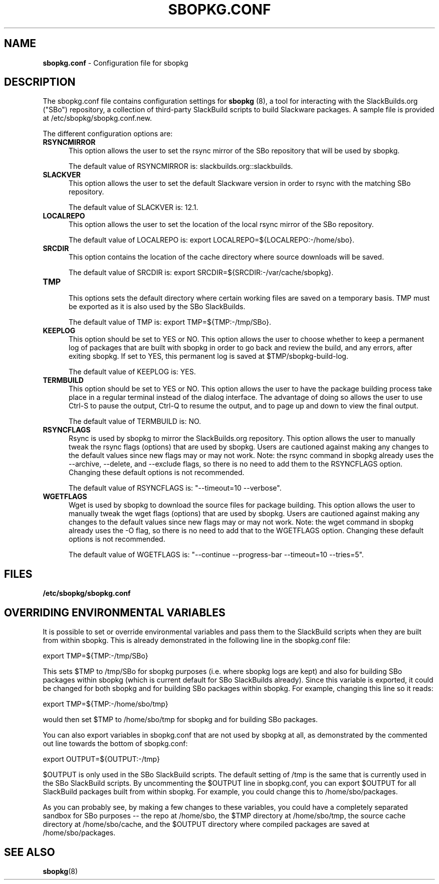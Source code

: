 .TH SBOPKG.CONF 5 "December 2008" sbopkg-SVN ""
.SH NAME
.B sbopkg.conf
\- Configuration file for sbopkg

.SH DESCRIPTION

The sbopkg.conf file contains configuration settings for
.B sbopkg
(8), a tool for interacting with the SlackBuilds.org ("SBo")
repository, a collection of third-party SlackBuild scripts to build
Slackware packages.  A sample file is provided at
/etc/sbopkg/sbopkg.conf.new.

The different configuration options are:

.TP 5
.B RSYNCMIRROR
.br
This option allows the user to set the rsync mirror of the SBo
repository that will be used by sbopkg.

The default value of RSYNCMIRROR is: slackbuilds.org::slackbuilds.

.TP 5
.B SLACKVER
.br
This option allows the user to set the default Slackware version in
order to rsync with the matching SBo repository.

The default value of SLACKVER is: 12.1.

.TP 5
.B LOCALREPO
.br
This option allows the user to set the location of the local rsync
mirror of the SBo repository.

The default value of LOCALREPO is:
export LOCALREPO=${LOCALREPO:-/home/sbo}.

.TP 5
.B SRCDIR
.br
This option contains the location of the cache directory where
source downloads will be saved.

The default value of SRCDIR is:
export SRCDIR=${SRCDIR:-/var/cache/sbopkg}.

.TP 5
.B TMP
.br
This options sets the default directory where certain working
files are saved on a temporary basis.  TMP must be exported as it is
also used by the SBo SlackBuilds.

The default value of TMP is: export TMP=${TMP:-/tmp/SBo}.

.TP 5
.B KEEPLOG
.br
This option should be set to YES or NO.  This option allows the user
to choose whether to keep a permanent log of packages that are built
with sbopkg in order to go back and review the build, and any errors,
after exiting sbopkg.  If set to YES, this permanent log is saved at
$TMP/sbopkg-build-log.

The default value of KEEPLOG is: YES.

.TP 5
.B TERMBUILD
.br
This option should be set to YES or NO.  This option allows the user
to have the package building process take place in a regular terminal
instead of the dialog interface.  The advantage of doing so allows
the user to use Ctrl-S to pause the output, Ctrl-Q to resume the
output, and to page up and down to view the final output.

The default value of TERMBUILD is: NO.

.TP 5
.B RSYNCFLAGS
.br
Rsync is used by sbopkg to mirror the SlackBuilds.org repository.
This option allows the user to manually tweak the rsync flags
(options) that are used by sbopkg.  Users are cautioned against making
any changes to the default values since new flags may or may not work.
Note:  the rsync command in sbopkg already uses the --archive,
--delete, and --exclude flags, so there is no need to add them to the
RSYNCFLAGS option.  Changing these default options is not recommended.

The default value of RSYNCFLAGS is: "--timeout=10 --verbose".

.TP 5
.B WGETFLAGS
.br
Wget is used by sbopkg to download the source files for package
building.  This option allows the user to manually tweak the wget
flags (options) that are used by sbopkg.  Users are cautioned against
making any changes to the default values since new flags may or may
not work.  Note:  the wget command in sbopkg already uses the -O flag,
so there is no need to add that to the WGETFLAGS option.  Changing
these default options is not recommended.

The default value of WGETFLAGS is: "--continue --progress-bar
--timeout=10 --tries=5".

.SH FILES
.TP 5
.B /etc/sbopkg/sbopkg.conf

.SH OVERRIDING ENVIRONMENTAL VARIABLES
It is possible to set or override environmental variables and pass
them to the SlackBuild scripts when they are built from within sbopkg.
This is already demonstrated in the following line in the sbopkg.conf
file:

export TMP=${TMP:-/tmp/SBo}

This sets $TMP to /tmp/SBo for sbopkg purposes (i.e. where sbopkg logs
are kept) and also for building SBo packages within sbopkg (which is
current default for SBo SlackBuilds already).  Since this variable is
exported, it could be changed for both sbopkg and for building SBo
packages within sbopkg.  For example, changing this line so it reads:

export TMP=${TMP:-/home/sbo/tmp}

would then set $TMP to /home/sbo/tmp for sbopkg and for building SBo
packages.

You can also export variables in sbopkg.conf that are not used by
sbopkg at all, as demonstrated by the commented out line towards the
bottom of sbopkg.conf:

export OUTPUT=${OUTPUT:-/tmp}

$OUTPUT is only used in the SBo SlackBuild scripts.  The default
setting of /tmp is the same that is currently used in the SBo
SlackBuild scripts.  By uncommenting the $OUTPUT line in sbopkg.conf,
you can export $OUTPUT for all SlackBuild packages built from within
sbopkg.  For example, you could change this to /home/sbo/packages.

As you can probably see, by making a few changes to these variables,
you could have a completely separated sandbox for SBo purposes -- the
repo at /home/sbo, the $TMP directory at /home/sbo/tmp, the source
cache directory at /home/sbo/cache, and the $OUTPUT directory where
compiled packages are saved at /home/sbo/packages.

.SH "SEE ALSO"
.BR sbopkg (8)
